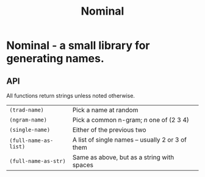 #+TITLE: Nominal
#+OPTIONS: toc:nil num:nil

* Nominal - a small library for generating names.

** API

All functions return strings unless noted otherwise.
| =(trad-name)=         | Pick a name at random                            |
| =(ngram-name)=        | Pick a common n-gram; /n/ one of (2 3 4)         |
| =(single-name)=       | Either of the previous two                       |
| =(full-name-as-list)= | A list of single names -- usually 2 or 3 of them |
| =(full-name-as-str)=  | Same as above, but as a string with spaces       |

